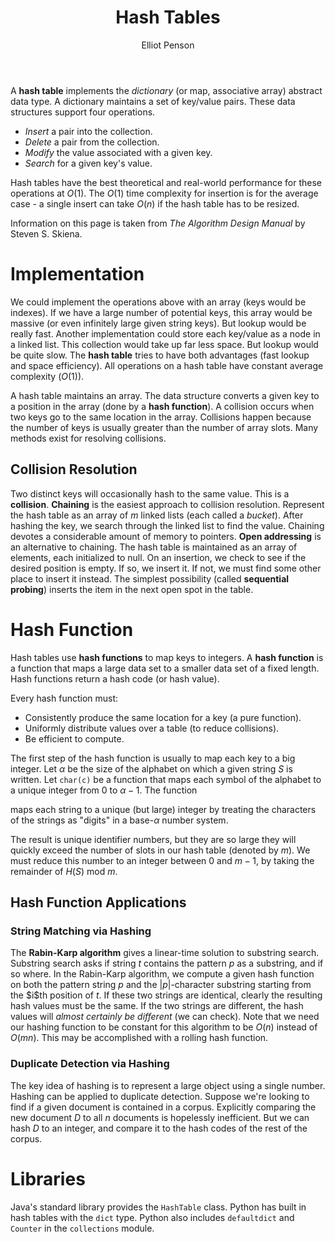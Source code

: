 #+TITLE: Hash Tables
#+AUTHOR: Elliot Penson

A *hash table* implements the /dictionary/ (or map, associative array) abstract
data type. A dictionary maintains a set of key/value pairs. These data
structures support four operations.

- /Insert/ a pair into the collection.
- /Delete/ a pair from the collection.
- /Modify/ the value associated with a given key.
- /Search/ for a given key's value.

Hash tables have the best theoretical and real-world performance for these
operations at $O(1)$. The $O(1)$ time complexity for insertion is for the
average case - a single insert can take $O(n)$ if the hash table has to be
resized.

Information on this page is taken from /The Algorithm Design Manual/ by Steven
S. Skiena.

* Implementation

  We could implement the operations above with an array (keys would be
  indexes). If we have a large number of potential keys, this array would be
  massive (or even infinitely large given string keys). But lookup would be
  really fast. Another implementation could store each key/value as a node in a
  linked list. This collection would take up far less space. But lookup would be
  quite slow. The *hash table* tries to have both advantages (fast lookup and
  space efficiency). All operations on a hash table have constant average
  complexity ($O(1)$).

  A hash table maintains an array. The data structure converts a given key to a
  position in the array (done by a *hash function*). A collision occurs when two
  keys go to the same location in the array. Collisions happen because the
  number of keys is usually greater than the number of array slots. Many methods
  exist for resolving collisions.

** Collision Resolution

   Two distinct keys will occasionally hash to the same value. This is a
   *collision*. *Chaining* is the easiest approach to collision
   resolution. Represent the hash table as an array of $m$ linked lists (each
   called a /bucket/). After hashing the key, we search through the linked list
   to find the value. Chaining devotes a considerable amount of memory to
   pointers. *Open addressing* is an alternative to chaining. The hash table is
   maintained as an array of elements, each initialized to null. On an
   insertion, we check to see if the desired position is empty. If so, we insert
   it. If not, we must find some other place to insert it instead. The simplest
   possibility (called *sequential probing*) inserts the item in the next open
   spot in the table.

* Hash Function

  Hash tables use *hash functions* to map keys to integers. A *hash function* is
  a function that maps a large data set to a smaller data set of a fixed
  length. Hash functions return a hash code (or hash value).

  Every hash function must:
  - Consistently produce the same location for a key (a pure
    function).
  - Uniformly distribute values over a table (to reduce collisions).
  - Be efficient to compute.

  The first step of the hash function is usually to map each key to a big
  integer. Let $\alpha$ be the size of the alphabet on which a given string $S$
  is written. Let ~char(c)~ be a function that maps each symbol of the alphabet
  to a unique integer from 0 to $\alpha - 1$. The function

  \begin{equation}
  H(S) = \sum_{i = 0}^{|S| - 1} \alpha^{|S| - (i + 1)} \times char(s_i)
  \end{equation}

  maps each string to a unique (but large) integer by treating the characters
  of the strings as "digits" in a base-$\alpha$ number system.

  The result is unique identifier numbers, but they are so large they will
  quickly exceed the number of slots in our hash table (denoted by $m$). We must
  reduce this number to an integer between $0$ and $m - 1$, by taking the
  remainder of $H(S)$ mod $m$.

** Hash Function Applications

*** String Matching via Hashing

    The *Rabin-Karp algorithm* gives a linear-time solution to substring
    search. Substring search asks if string $t$ contains the pattern $p$ as a
    substring, and if so where. In the Rabin-Karp algorithm, we compute a given
    hash function on both the pattern string $p$ and the $|p|$-character
    substring starting from the $i$th position of $t$. If these two strings are
    identical, clearly the resulting hash values must be the same. If the two
    strings are different, the hash values will /almost certainly be different/
    (we can check). Note that we need our hashing function to be constant for
    this algorithm to be $O(n)$ instead of $O(mn)$. This may be accomplished with
    a rolling hash function.

*** Duplicate Detection via Hashing

    The key idea of hashing is to represent a large object using a single
    number. Hashing can be applied to duplicate detection. Suppose we're looking
    to find if a given document is contained in a corpus. Explicitly comparing
    the new document $D$ to all $n$ documents is hopelessly inefficient. But we
    can hash $D$ to an integer, and compare it to the hash codes of the rest of
    the corpus.

* Libraries

  Java's standard library provides the ~HashTable~ class. Python has built in
  hash tables with the ~dict~ type. Python also includes ~defaultdict~ and
  ~Counter~ in the ~collections~ module.
